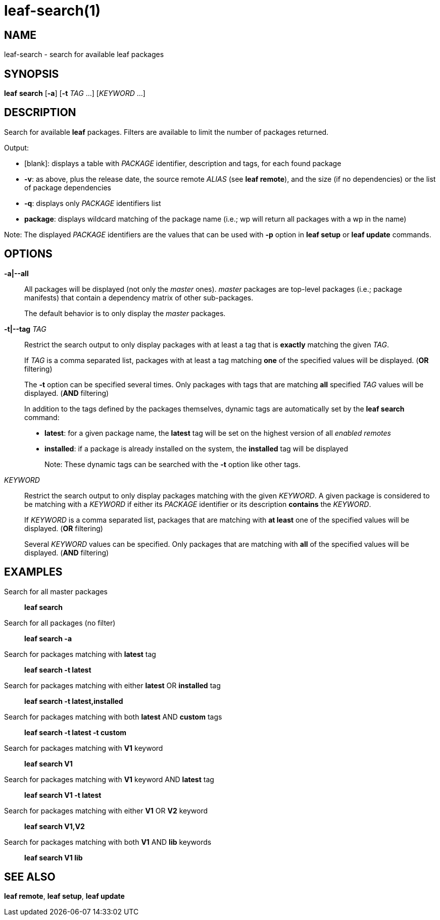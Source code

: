 = leaf-search(1)

== NAME

leaf-search - search for available leaf packages

== SYNOPSIS

*leaf* *search* [*-a*] [*-t* _TAG_ ...] [_KEYWORD_ ...]

== DESCRIPTION

Search for available *leaf* packages. Filters are available to limit the number of packages returned.

Output:

  - [blank]: displays a table with _PACKAGE_ identifier, description and tags, for each found package
  - *-v*: as above, plus the release date, the source remote _ALIAS_ (see *leaf remote*), and the
  size (if no dependencies) or the list of package dependencies
  - *-q*: displays only _PACKAGE_ identifiers list
  - *package*: displays wildcard matching of the package name (i.e.; wp will return all packages with
  a wp in the name)

Note: The displayed _PACKAGE_ identifiers are the values that can be used with *-p* option in
*leaf setup* or *leaf update* commands.

== OPTIONS

*-a|--all*::

All packages will be displayed (not only the _master_ ones). _master_ packages are top-level
packages (i.e.; package manifests) that contain a dependency matrix of other sub-packages.
+
The default behavior is to only display the _master_ packages.

*-t|--tag* _TAG_::

Restrict the search output to only display packages with at least a tag that is *exactly* matching
the given _TAG_.
+
If _TAG_ is a comma separated list, packages with at least a tag matching *one* of the specified
values will be displayed. (*OR* filtering)
+
The *-t* option can be specified several times. Only packages with tags that are matching *all*
specified _TAG_ values will be displayed. (*AND* filtering)
+
In addition to the tags defined by the packages themselves, dynamic tags are automatically set by
the *leaf search* command:
+
  - *latest*: for a given package name, the *latest* tag will be set on the highest version of all
    _enabled remotes_
  - *installed*: if a package is already installed on the system, the *installed* tag will be
    displayed
+
Note: These dynamic tags can be searched with the *-t* option like other tags.

_KEYWORD_::

Restrict the search output to only display packages matching with the given _KEYWORD_. A given
package is considered to be matching with a _KEYWORD_ if either its _PACKAGE_ identifier or its
description *contains* the _KEYWORD_.
+
If _KEYWORD_ is a comma separated list, packages that are matching with *at least* one of the
specified values will be displayed. (*OR* filtering)
+
Several _KEYWORD_ values can be specified. Only packages that are matching with *all* of the
specified values will be displayed. (*AND* filtering)

== EXAMPLES

Search for all master packages::

*leaf search*

Search for all packages (no filter)::

*leaf search -a*

Search for packages matching with *latest* tag::

*leaf search -t latest*

Search for packages matching with either *latest* OR *installed* tag::

*leaf search -t latest,installed*

Search for packages matching with both *latest* AND *custom* tags::

*leaf search -t latest -t custom*

Search for packages matching with *V1* keyword::

*leaf search V1*

Search for packages matching with *V1* keyword AND *latest* tag::

*leaf search V1 -t latest*

Search for packages matching with either *V1* OR *V2* keyword::

*leaf search V1,V2*

Search for packages matching with both *V1* AND *lib* keywords::

*leaf search V1 lib*

== SEE ALSO

*leaf remote*, *leaf setup*, *leaf update*
